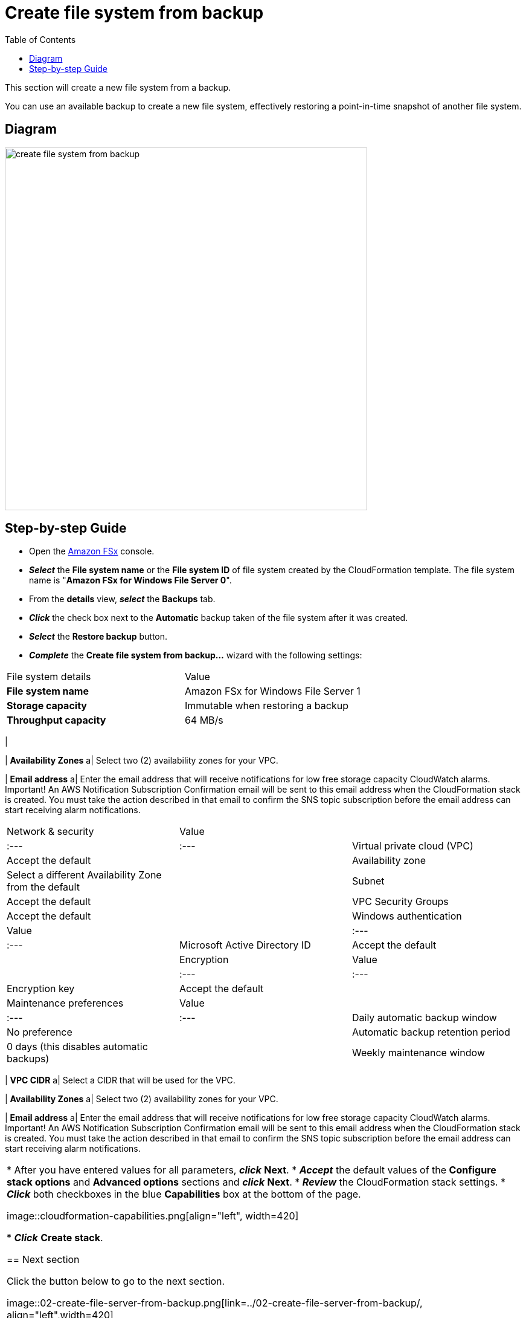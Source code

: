 = Create file system from backup
:toc:
:icons:
:linkattrs:
:imagesdir: ../../resources/images

This section will create a new file system from a backup.

You can use an available backup to create a new file system, effectively restoring a point-in-time snapshot of another file system.

== Diagram

image::create-file-system-from-backup.png[align="left", width=600]


== Step-by-step Guide

* Open the link:https://aws.amazon.com/fsx/[Amazon FSx] console.

* *_Select_* the *File system name* or the *File system ID* of file system created by the CloudFormation template. The file system name is "*Amazon FSx for Windows File Server 0*".
* From the *details* view, *_select_* the *Backups* tab.
* *_Click_* the check box next to the *Automatic* backup taken of the file system after it was created.
* *_Select_* the *Restore backup* button.
* *_Complete_* the *Create file system from backup...* wizard with the following settings:


|===
| File system details | Value
| *File system name*
a| Amazon FSx for Windows File Server 1

| *Storage capacity*
a| Immutable when restoring a backup

| *Throughput capacity*
a| 64 MB/s
|===


|

| *Availability Zones*
a| Select two (2) availability zones for your VPC.

| *Email address*
a| Enter the email address that will receive notifications for low free storage capacity CloudWatch alarms. Important! An AWS Notification Subscription Confirmation email will be sent to this email address when the CloudFormation stack is created. You must take the action described in that email to confirm the SNS topic subscription before the email address can start receiving alarm notifications.

|===


| Network & security | Value |
| :--- | :---
| Virtual private cloud (VPC) | Accept the default |
| Availability zone | Select a different Availability Zone from the default |
| Subnet | Accept the default |
| VPC Security Groups | Accept the default |


| Windows authentication | Value |
| :--- | :---
| Microsoft Active Directory ID | Accept the default |


| Encryption | Value |
| :--- | :---
| Encryption key | Accept the default |


| Maintenance preferences | Value |
| :--- | :---
| Daily automatic backup window | No preference |
| Automatic backup retention period | 0 days (this disables automatic backups) |
| Weekly maintenance window | No preference |


- Select **Review summary**

- Review the file system attributes & estimated monthly costs

- Select **Create file system**





=== Parameters

[cols="3,10"]
|===

| *VPC CIDR*
a| Select a CIDR that will be used for the VPC.

| *Availability Zones*
a| Select two (2) availability zones for your VPC.

| *Email address*
a| Enter the email address that will receive notifications for low free storage capacity CloudWatch alarms. Important! An AWS Notification Subscription Confirmation email will be sent to this email address when the CloudFormation stack is created. You must take the action described in that email to confirm the SNS topic subscription before the email address can start receiving alarm notifications.

|===

* After you have entered values for all parameters, *_click_* *Next*.
* *_Accept_* the default values of the *Configure stack options* and *Advanced options* sections and *_click_* *Next*.
* *_Review_* the CloudFormation stack settings.
* *_Click_* both checkboxes in the blue *Capabilities* box at the bottom of the page.

image::cloudformation-capabilities.png[align="left", width=420]

* *_Click_* *Create stack*.

== Next section

Click the button below to go to the next section.

image::02-create-file-server-from-backup.png[link=../02-create-file-server-from-backup/, align="left",width=420]




